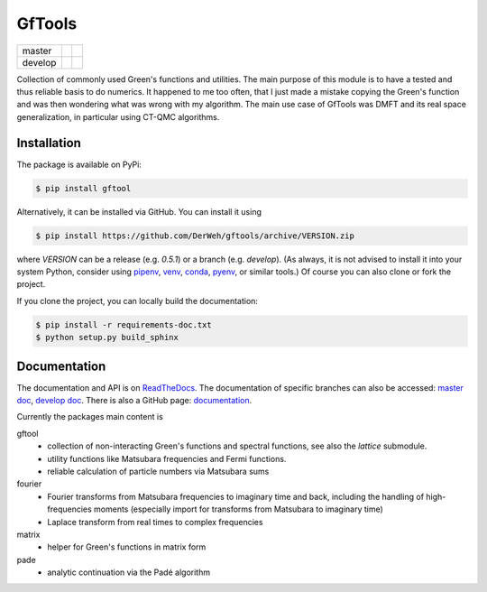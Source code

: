 =======
GfTools
=======

+---------+----------------------+-----------------+
| master  ||build-status-master| ||codecov-master| |
+---------+----------------------+-----------------+
| develop ||build-status-develop|||codecov-develop||
+---------+----------------------+-----------------+


Collection of commonly used Green's functions and utilities.
The main purpose of this module is to have a tested and thus reliable basis
to do numerics. It happened to me too often, that I just made a mistake copying 
the Green's function and was then wondering what was wrong with my algorithm.
The main use case of GfTools was DMFT and its real space generalization,
in particular using CT-QMC algorithms.



Installation
------------

The package is available on PyPi:

.. code-block:: console

   $ pip install gftool

Alternatively, it can be installed via GitHub. You can install it using

.. code-block:: console

   $ pip install https://github.com/DerWeh/gftools/archive/VERSION.zip

where `VERSION` can be a release (e.g. `0.5.1`) or a branch (e.g. `develop`).
(As always, it is not advised to install it into your system Python,
consider using `pipenv`_, `venv`_, `conda`_, `pyenv`_, or similar tools.)
Of course you can also clone or fork the project.

If you clone the project, you can locally build the documentation:

.. code-block:: console

   $ pip install -r requirements-doc.txt
   $ python setup.py build_sphinx



Documentation
-------------

The documentation and API is on `ReadTheDocs`_.
The documentation of specific branches can also be accessed:
`master doc`_, `develop doc`_.
There is also a GitHub page: `documentation`_.

Currently the packages main content is

gftool
   * collection of non-interacting Green's functions and spectral functions,
     see also the `lattice` submodule.
   * utility functions like Matsubara frequencies and Fermi functions.
   * reliable calculation of particle numbers via Matsubara sums

fourier
   * Fourier transforms from Matsubara frequencies to imaginary time and back,
     including the handling of high-frequencies moments
     (especially import for transforms from Matsubara to imaginary time)
   * Laplace transform from real times to complex frequencies

matrix
   * helper for Green's functions in matrix form

pade
   * analytic continuation via the Padé algorithm

.. |build-status-master| image:: https://travis-ci.org/DerWeh/gftools.svg?branch=master
   :target: https://travis-ci.org/DerWeh/gftools
   :alt: Build status master
.. |codecov-master| image:: https://codecov.io/gh/DerWeh/gftools/branch/master/graph/badge.svg
   :target: https://codecov.io/gh/DerWeh/gftools
   :alt: Coverage master
.. |build-status-develop| image:: https://travis-ci.org/DerWeh/gftools.svg?branch=develop
   :target: https://travis-ci.org/DerWeh/gftools
   :alt: Build status develop
.. |codecov-develop| image:: https://codecov.io/gh/DerWeh/gftools/branch/develop/graph/badge.svg
   :target: https://codecov.io/gh/DerWeh/gftools
   :alt: Coverage develop
.. _documentation:
   https://derweh.github.io/gftools/
.. _master doc:
   https://gftools.readthedocs.io/en/master/
.. _develop doc:
   https://gftools.readthedocs.io/en/develop/
.. _ReadTheDocs:
   https://gftools.readthedocs.io/en/latest/
.. _pipenv:
   https://pipenv.kennethreitz.org/en/latest/#install-pipenv-today
.. _venv:
   https://docs.python.org/3/library/venv.html
.. _conda:
   https://docs.conda.io/en/latest/
.. _pyenv:
   https://github.com/pyenv/pyenv
